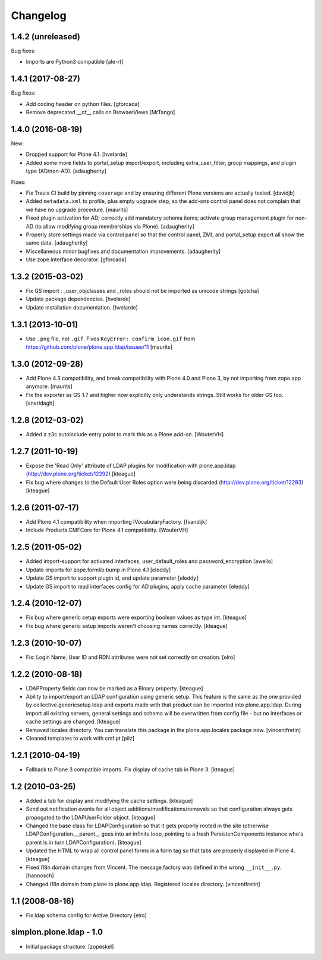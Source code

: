 Changelog
=========

1.4.2 (unreleased)
------------------

Bug fixes:

- Imports are Python3 compatible
  [ale-rt]


1.4.1 (2017-08-27)
------------------

Bug fixes:

- Add coding header on python files.
  [gforcada]

- Remove deprecated __of__ calls on BrowserViews
  [MrTango]

1.4.0 (2016-08-19)
------------------

New:

- Dropped support for Plone 4.1.
  [hvelarde]

- Added some more fields to portal_setup import/export, including
  extra_user_filter, group mappings, and plugin type (AD/non-AD).
  [adaugherity]

Fixes:

- Fix Travis CI build by pinning ``coverage`` and by ensuring different
  Plone versions are actually tested.
  [davidjb]

- Added ``metadata.xml`` to profile, plus empty upgrade step, so the
  add-ons control panel does not complain that we have no upgrade
  procedure.
  [maurits]

- Fixed plugin activation for AD; correctly add mandatory schema items; activate
  group management plugin for non-AD (to allow modifying group memberships via
  Plone).
  [adaugherity]

- Properly store settings made via control panel so that the control panel,
  ZMI, and portal_setup export all show the same data.
  [adaugherity]

- Miscellaneous minor bugfixes and documentation improvements.
  [adaugherity]

- Use zope.interface decorator.
  [gforcada]

1.3.2 (2015-03-02)
------------------

- Fix GS import : _user_objclasses and _roles should not be imported as unicode strings
  [gotcha]

- Update package dependencies.
  [hvelarde]

- Update installation documentation.
  [hvelarde]


1.3.1 (2013-10-01)
------------------

- Use ``.png`` file, not ``.gif``.  Fixes ``KeyError:
  confirm_icon.gif`` from
  https://github.com/plone/plone.app.ldap/issues/11
  [maurits]


1.3.0 (2012-09-28)
------------------

- Add Plone 4.3 compatibility, and break compatibility with Plone 4.0
  and Plone 3, by not importing from zope.app anymore.
  [maurits]

- Fix the exporter as GS 1.7 and higher now explicitly only
  understands strings.  Still works for older GS too.
  [sneridagh]


1.2.8 (2012-03-02)
------------------

- Added a z3c.autoinclude entry point to mark this as a Plone add-on.
  [WouterVH]


1.2.7 (2011-10-19)
------------------

- Expose the 'Read Only' attribute of LDAP plugins for modification with
  plone.app.ldap (http://dev.plone.org/ticket/12292)
  [kteague]

- Fix bug where changes to the Default User Roles option were being
  discarded (http://dev.plone.org/ticket/12293)
  [kteague]


1.2.6 (2011-07-17)
------------------

- Add Plone 4.1 compatibility when importing IVocabularyFactory.
  [fvandijk]

- Include Products.CMFCore for Plone 4.1 compatibility.
  [WouterVH]


1.2.5 (2011-05-02)
------------------

- Added import-support for activated interfaces, user_default_roles
  and password_encryption [awello]

- Update imports for zope.formlib bump in Plone 4.1
  [eleddy]

- Update GS import to support plugin id, and update parameter
  [eleddy]

- Update GS import to read interfaces config for AD plugins,
  apply cache parameter
  [eleddy]


1.2.4 (2010-12-07)
------------------

- Fix bug where generic setup exports were exporting boolean values
  as type int.
  [kteague]

- Fix bug where generic setup imports weren't choosing names correctly.
  [kteague]


1.2.3 (2010-10-07)
------------------

- Fix: Login Name, User ID  and RDN attributes were not set correctly on creation.
  [elro]


1.2.2 (2010-08-18)
------------------

- LDAPProperty fields can now be marked as a Binary property.
  [kteague]

- Ability to import/export an LDAP configuration using generic setup.
  This feature is the same as the one provided by collective.genericsetup.ldap
  and exports made with that product can be imported into plone.app.ldap.
  During import all existing servers, general settings and schema
  will be overwritten from config file - but no interfaces or cache
  settings are changed.
  [kteague]

- Removed locales directory. You can translate this package
  in the plone.app.locales package now.
  [vincentfretin]

- Cleaned templates to work with cmf.pt
  [pilz]


1.2.1 (2010-04-19)
------------------

- Fallback to Plone 3 compatible imports. Fix display of cache tab in Plone 3.
  [kteague]


1.2 (2010-03-25)
----------------

- Added a tab for display and modifying the cache settings.
  [kteague]

- Send out notification events for all object additions/modifications/removals
  so that configuration always gets propogated to the LDAPUserFolder object.
  [kteague]

- Changed the base class for LDAPConfiguration so that it gets properly
  rooted in the site (otherwise LDAPConfiguration.__parent__ goes into
  an infinite loop, pointing to a fresh PersistenComponents instance who's
  parent is in turn LDAPConfiguration).
  [kteague]

- Updated the HTML to wrap all control panel forms in a form tag so that
  tabs are properly displayed in Plone 4.
  [kteague]

- Fixed i18n domain changes from Vincent. The message factory was defined in
  the wrong ``__init__.py``.
  [hannosch]

- Changed i18n domain from plone to plone.app.ldap.
  Registered locales directory.
  [vincentfretin]


1.1 (2008-08-16)
----------------

- Fix ldap schema config for Active Directory
  [elro]


simplon.plone.ldap - 1.0
------------------------

- Initial package structure.
  [zopeskel]

